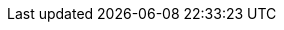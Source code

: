 :env-wirecard:


:domain: wirecard.com
:payment-gateway-abbr: WPG
:payment-page-abbr: WPP
:payment-provider-name-lower-case: wirecard
:payment-provider-name: Wirecard
:mermaid-config: config/mermaid-default-theme.json


:3dsecure-test-instance-hostname: 3dsecure-test.{domain}
:data-warehouse: {payment-provider-name} Data Warehouse
:e-mail-support: support@{domain}
:merchant-account-name-cc-cardbrandreco: {payment-provider-name} CC/EFT Simu3D no CVC
:password-acs-cc: {payment-provider-name-lower-case}
:payment-gateway: {payment-provider-name} Payment Gateway
:payment-page-v1: {payment-provider-name} Payment Page v1
:payment-page-v2: {payment-provider-name} Payment Page v2
:payment-page-v2-abbr: {payment-page-abbr}v2
:payment-processing-api: {payment-provider-name} Payment Processing API

:test-instance-hostname: api-test.{domain}
:pp-test-instance-hostname: wpp-test.{domain}
:pp-demoshop-instance-hostname: demoshop-test.{domain}
:rest-api-test-endpoint: {test-instance-hostname}/engine/rest/payments/
:pp-test-endpoint: {pp-test-instance-hostname}/api/payment/register
:pp-redirect-url-success: {pp-demoshop-instance-hostname}/demoshop/#/success
:pp-redirect-url-cancel: {pp-demoshop-instance-hostname}/demoshop/#/cancel
:pp-redirect-url-error: {pp-demoshop-instance-hostname}/demoshop/#/error

:enterprise-portal-name: Wirecard Enterprise Portal
:enterprise-portal-abbr: WEP
:enterprise-portal-url: wep.wirecard.com/

:WPPv2-test-endpoint: \https://{test-instance-hostname}
